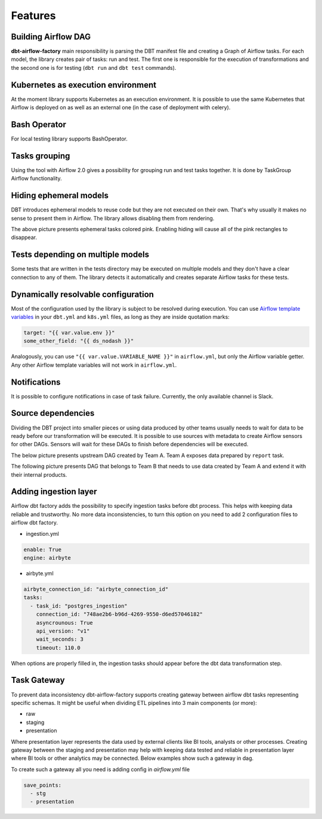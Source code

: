 Features
-----

Building Airflow DAG
+++++++++++++++++++
**dbt-airflow-factory** main responsibility is parsing the DBT manifest file and creating a Graph of Airflow tasks.
For each model, the library creates pair of tasks: run and test. The first one is responsible for the execution
of transformations and the second one is for testing (``dbt run`` and ``dbt test`` commands).

.. image:: images/dag.png
   :width: 400

Kubernetes as execution environment
+++++++++++++++++++
At the moment library supports Kubernetes as an execution environment.
It is possible to use the same Kubernetes that Airflow is deployed on as well as an external one
(in the case of deployment with celery).

Bash Operator
+++++++++++++++++++
For local testing library supports BashOperator.

Tasks grouping
+++++++++++++++++++
Using the tool with Airflow 2.0 gives a possibility for grouping run and test tasks together.
It is done by TaskGroup Airflow functionality.

.. image:: images/grouped.png
   :width: 600

Hiding ephemeral models
+++++++++++++++++++
DBT introduces ephemeral models to reuse code but they are not executed on their own. That's why
usually it makes no sense to present them in Airflow. The library allows disabling them from rendering.

.. image:: images/ephemeral.png
   :width: 600

The above picture presents ephemeral tasks colored pink. Enabling hiding will cause all of the pink rectangles to disappear.

Tests depending on multiple models
+++++++++++++++++++
Some tests that are written in the tests directory may be executed on multiple models and they don't
have a clear connection to any of them. The library detects it automatically and creates separate Airflow
tasks for these tests.

.. image:: images/tests.png
   :width: 600

Dynamically resolvable configuration
+++++++++++++++++++
Most of the configuration used by the library is subject to be resolved during execution. You can use `Airflow template variables <https://airflow.apache.org/docs/apache-airflow/stable/templates-ref.html#variables>`_
in your ``dbt.yml`` and ``k8s.yml`` files, as long as they are inside quotation marks:

.. code-block:: yaml

 target: "{{ var.value.env }}"
 some_other_field: "{{ ds_nodash }}"

Analogously, you can use ``"{{ var.value.VARIABLE_NAME }}"`` in ``airflow.yml``, but only the Airflow variable getter.
Any other Airflow template variables will not work in ``airflow.yml``.

Notifications
+++++++++++++++++++
It is possible to configure notifications in case of task failure. Currently, the only available channel is Slack.

.. image:: images/slack_notification.png
   :width: 800

Source dependencies
+++++++++++++++++++
Dividing the DBT project into smaller pieces or using data produced by other teams usually needs to wait for
data to be ready before our transformation will be executed. It is possible to use sources with metadata
to create Airflow sensors for other DAGs. Sensors will wait for these DAGs to finish before dependencies
will be executed.

The below picture presents upstream DAG created by Team A. Team A exposes data prepared by ``report`` task.

.. image:: images/upstream.png
   :width: 600

The following picture presents DAG that belongs to Team B that needs to use data created by Team A and extend it with their internal products.

.. image:: images/downstream.png
   :width: 600

Adding ingestion layer
+++++++++++++++++++
Airflow dbt factory adds the possibility to specify ingestion tasks before dbt process. This helps with keeping data
reliable and trustworthy.  No more data inconsistencies, to turn this option on you need  to add 2 configuration files
to airflow dbt factory.

- ingestion.yml
.. code-block:: yaml

 enable: True
 engine: airbyte

- airbyte.yml
.. code-block:: yaml

 airbyte_connection_id: "airbyte_connection_id"
 tasks:
   - task_id: "postgres_ingestion"
     connection_id: "748ae2b6-b96d-4269-9550-d6ed57046182"
     asyncrounous: True
     api_version: "v1"
     wait_seconds: 3
     timeout: 110.0


When options are properly filled in, the ingestion tasks should appear before the dbt data transformation step.

.. image:: images/ingestions_tasks.png
   :width: 600

Task Gateway
+++++++++++++++++++
To prevent data inconsistency dbt-airflow-factory supports creating gateway between airflow dbt tasks representing specific
schemas. It might be useful when dividing ETL pipelines into 3 main components (or more):

- raw
- staging
- presentation

Where presentation layer represents the data used by external clients like BI tools, analysts or other processes.
Creating gateway between the staging and presentation may help with keeping data tested and reliable in presentation
layer where BI tools or other analytics may be connected. Below examples show such a gateway in dag.


.. image:: images/gateway.png
   :width: 600
   :align: center

To create such a gateway all you need is adding config in `airflow.yml` file

.. code-block:: yaml

 save_points:
   - stg
   - presentation
